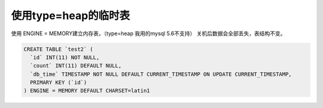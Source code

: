 使用type=heap的临时表
======================================

使用 ENGINE = MEMORY建立内存表，（type=heap 我用的mysql 5.6不支持）
关机后数据会全部丢失，表结构不变。

.. code-block:: mysql

    CREATE TABLE `test2` (
      `id` INT(11) NOT NULL,
      `count` INT(11) DEFAULT NULL,
      `db_time` TIMESTAMP NOT NULL DEFAULT CURRENT_TIMESTAMP ON UPDATE CURRENT_TIMESTAMP,
      PRIMARY KEY (`id`)
    ) ENGINE = MEMORY DEFAULT CHARSET=latin1
